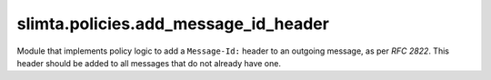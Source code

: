 
slimta.policies.add_message_id_header
=====================================

.. module:: slimta.policies.add_message_id_header

Module that implements policy logic to add a ``Message-Id:`` header to an
outgoing message, as per *RFC 2822*. This header should be added to all messages
that do not already have one.

.. function:: new([hostname], [random_func], [time_func])

   Creates a new :mod:`add_message_id_header` policy object.

   :param hostname: the hostname of the system generating the message-id. By
    default, this information will be retrieved manually.
   :param random_func: function that returns a random string to differentiate
    this message from others. The default should work just fine.
   :param time_func: function that returns the current system timestamp. The default is Lua's ``os.time()``.
   :return: new :mod:`add_message_id_header` policy object.

.. function:: add(self, message)

   If the message does not already contain a ``Message-Id:`` header, one is
   constructed and added to the message. This header will be of the form
   ``<randomstring.timestamp@hostname>``.

   :param self: :mod:`add_message_id_header` object.
   :param message: :mod:`slimta.message` object.

